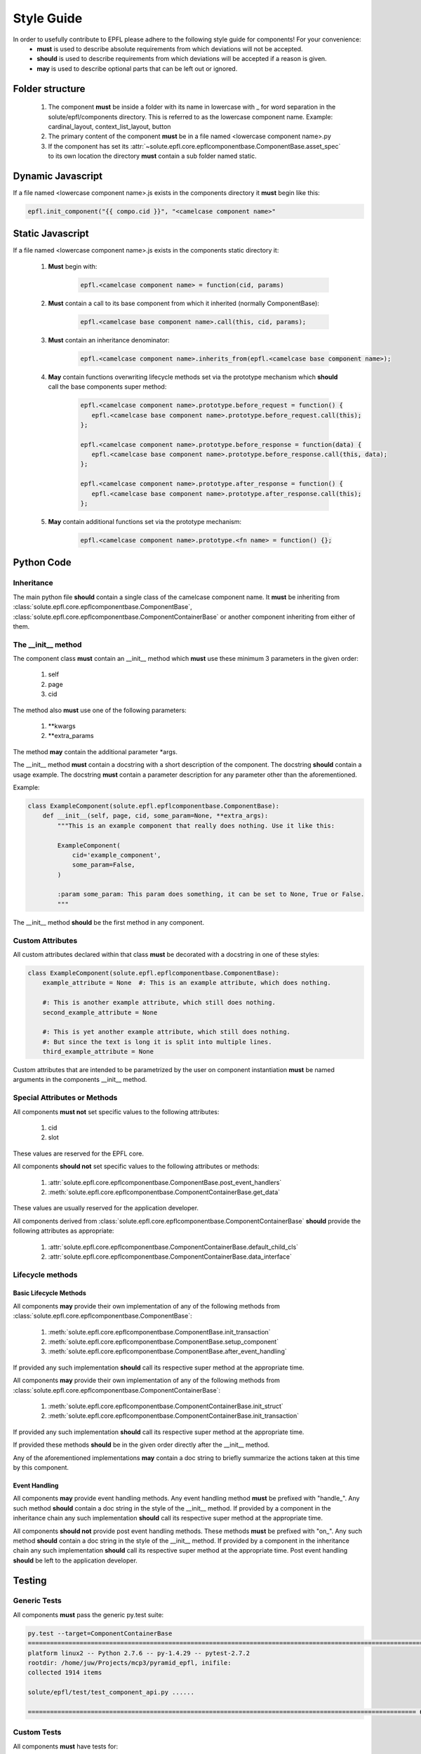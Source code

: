 ===========
Style Guide
===========

In order to usefully contribute to EPFL please adhere to the following style guide for components! For your convenience:
 * **must** is used to describe absolute requirements from which deviations will not be accepted.
 * **should** is used to describe requirements from which deviations will be accepted if a reason is given.
 * **may** is used to describe optional parts that can be left out or ignored.

Folder structure
----------------

 1. The component **must** be inside a folder with its name in lowercase with _ for word separation in the
    solute/epfl/components directory. This is referred to as the lowercase component name. Example: cardinal_layout,
    context_list_layout, button
 2. The primary content of the component **must** be in a file named <lowercase component name>.py
 3. If the component has set its :attr:`~solute.epfl.core.epflcomponentbase.ComponentBase.asset_spec` to its own
    location the directory **must** contain a sub folder named static.


Dynamic Javascript
------------------
If a file named <lowercase component name>.js exists in the components directory it **must** begin like this:

.. code-block:: javascript

    epfl.init_component("{{ compo.cid }}", "<camelcase component name>"


Static Javascript
-----------------
If a file named <lowercase component name>.js exists in the components static directory it:

 1. **Must** begin with:

     .. code-block:: javascript

         epfl.<camelcase component name> = function(cid, params)

 2. **Must** contain a call to its base component from which it inherited (normally ComponentBase):

     .. code-block:: javascript

         epfl.<camelcase base component name>.call(this, cid, params);

 3. **Must** contain an inheritance denominator:

     .. code-block:: javascript

         epfl.<camelcase component name>.inherits_from(epfl.<camelcase base component name>);

 4. **May** contain functions overwriting lifecycle methods set via the prototype mechanism which **should** call the base
    components super method:

     .. code-block:: javascript

         epfl.<camelcase component name>.prototype.before_request = function() {
            epfl.<camelcase base component name>.prototype.before_request.call(this);
         };

         epfl.<camelcase component name>.prototype.before_response = function(data) {
            epfl.<camelcase base component name>.prototype.before_response.call(this, data);
         };

         epfl.<camelcase component name>.prototype.after_response = function() {
            epfl.<camelcase base component name>.prototype.after_response.call(this);
         };

 5. **May** contain additional functions set via the prototype mechanism:

     .. code-block:: javascript

         epfl.<camelcase component name>.prototype.<fn name> = function() {};


Python Code
-----------
Inheritance
^^^^^^^^^^^
The main python file **should** contain a single class of the camelcase component name. It **must** be inheriting from
:class:`solute.epfl.core.epflcomponentbase.ComponentBase`,
:class:`solute.epfl.core.epflcomponentbase.ComponentContainerBase` or another component inheriting from either of them.

The __init__ method
^^^^^^^^^^^^^^^^^^^
The component class **must** contain an __init__ method which **must** use these minimum 3 parameters in the given
order:

 1. self
 2. page
 3. cid

The method also **must** use one of the following parameters:

 1. \*\*kwargs
 2. \*\*extra_params

The method **may** contain the additional parameter \*args.

The __init__ method **must** contain a docstring with a short description of the component. The docstring **should**
contain a usage example. The docstring **must** contain a parameter description for any parameter other than the
aforementioned.

Example:

.. code-block:: python

    class ExampleComponent(solute.epfl.epflcomponentbase.ComponentBase):
        def __init__(self, page, cid, some_param=None, **extra_args):
            """This is an example component that really does nothing. Use it like this:

            ExampleComponent(
                cid='example_component',
                some_param=False,
            )

            :param some_param: This param does something, it can be set to None, True or False.
            """

The __init__ method **should** be the first method in any component.

Custom Attributes
^^^^^^^^^^^^^^^^^
All custom attributes declared within that class **must** be decorated with a docstring in one of these styles:

.. code-block:: python

    class ExampleComponent(solute.epfl.epflcomponentbase.ComponentBase):
        example_attribute = None  #: This is an example attribute, which does nothing.

        #: This is another example attribute, which still does nothing.
        second_example_attribute = None

        #: This is yet another example attribute, which still does nothing.
        #: But since the text is long it is split into multiple lines.
        third_example_attribute = None

Custom attributes that are intended to be parametrized by the user on component instantiation **must** be named
arguments in the components __init__ method.

Special Attributes or Methods
^^^^^^^^^^^^^^^^^^^^^^^^^^^^^
All components **must not** set specific values to the following attributes:

 1. cid
 2. slot

These values are reserved for the EPFL core.

All components **should not** set specific values to the following attributes or methods:

 1. :attr:`solute.epfl.core.epflcomponentbase.ComponentBase.post_event_handlers`
 2. :meth:`solute.epfl.core.epflcomponentbase.ComponentContainerBase.get_data`

These values are usually reserved for the application developer.

All components derived from :class:`solute.epfl.core.epflcomponentbase.ComponentContainerBase` **should** provide the
following attributes as appropriate:

 1. :attr:`solute.epfl.core.epflcomponentbase.ComponentContainerBase.default_child_cls`
 2. :attr:`solute.epfl.core.epflcomponentbase.ComponentContainerBase.data_interface`


Lifecycle methods
^^^^^^^^^^^^^^^^^
Basic Lifecycle Methods
"""""""""""""""""""""""
All components **may** provide their own implementation of any of the following methods from
:class:`solute.epfl.core.epflcomponentbase.ComponentBase`:

  1. :meth:`solute.epfl.core.epflcomponentbase.ComponentBase.init_transaction`
  2. :meth:`solute.epfl.core.epflcomponentbase.ComponentBase.setup_component`
  3. :meth:`solute.epfl.core.epflcomponentbase.ComponentBase.after_event_handling`

If provided any such implementation **should** call its respective super method at the appropriate time.

All components **may** provide their own implementation of any of the following methods from
:class:`solute.epfl.core.epflcomponentbase.ComponentContainerBase`:

 1. :meth:`solute.epfl.core.epflcomponentbase.ComponentContainerBase.init_struct`
 2. :meth:`solute.epfl.core.epflcomponentbase.ComponentContainerBase.init_transaction`

If provided any such implementation **should** call its respective super method at the appropriate time.

If provided these methods **should** be in the given order directly after the __init__ method.

Any of the aforementioned implementations **may** contain a doc string to briefly summarize the actions taken at this
time by this component.

Event Handling
""""""""""""""
All components **may** provide event handling methods. Any event handling method **must** be prefixed with
"handle\_". Any such method **should** contain a doc string in the style of the __init__ method. If provided by a
component in the inheritance chain any such implementation **should** call its respective super method at the
appropriate time.

All components **should not** provide post event handling methods. These methods **must** be prefixed with "on\_". Any
such method **should** contain a doc string in the style of the __init__ method. If provided by a component in the
inheritance chain any such implementation **should** call its respective super method at the appropriate time. Post
event handling **should** be left to the application developer.


Testing
-------
Generic Tests
^^^^^^^^^^^^^
All components **must** pass the generic py.test suite:

.. code-block:: bash

    py.test --target=ComponentContainerBase
    ============================================================================================================ test session starts ============================================================================================================
    platform linux2 -- Python 2.7.6 -- py-1.4.29 -- pytest-2.7.2
    rootdir: /home/juw/Projects/mcp3/pyramid_epfl, inifile:
    collected 1914 items

    solute/epfl/test/test_component_api.py ......

    ========================================================================================================= 6 passed in 0.51 seconds ==========================================================================================================

Custom Tests
^^^^^^^^^^^^
All components **must** have tests for:

 1. Every custom function involved in the rendering of the Component,
 2. Custom attributes controlling HTML output,
 3. HTML output critical to the function of the component.

These mandatory tests **should** have complete path coverage.

All components **should** have tests for:

 1. HTML output central to the components behaviour as UI element but non critical to the function of the component.

All components **may** have tests for:

 1. HTML output not central to the components behaviour as UI element or non critical to the function of the component,
 2. Any other function or behaviour not directly related to the rendering of the component.
